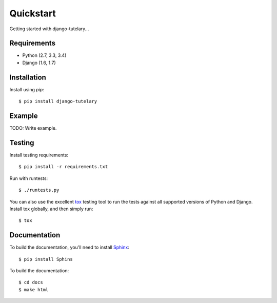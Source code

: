 .. _guide_quickstart:

++++++++++
Quickstart
++++++++++

Getting started with django-tutelary...


Requirements
------------

* Python (2.7, 3.3, 3.4)
* Django (1.6, 1.7)


Installation
------------

Install using `pip`::

  $ pip install django-tutelary


Example
-------

TODO: Write example.


Testing
-------

Install testing requirements::

  $ pip install -r requirements.txt

Run with runtests::

  $ ./runtests.py

You can also use the excellent `tox
<http://tox.readthedocs.org/en/latest/>`_ testing tool to run the
tests against all supported versions of Python and Django. Install tox
globally, and then simply run::

  $ tox


Documentation
-------------

To build the documentation, you'll need to install `Sphinx
<http://sphinx-doc.org>`_::

  $ pip install Sphins

To build the documentation::

  $ cd docs
  $ make html
